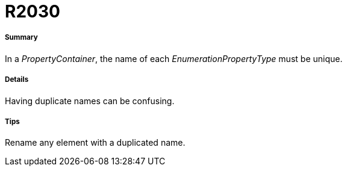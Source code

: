 // Disable all captions for figures.
:!figure-caption:
// Path to the stylesheet files
:stylesdir: .

[[R2030]]

[[r2030]]
= R2030

[[Summary]]

[[summary]]
===== Summary

In a _PropertyContainer_, the name of each _EnumerationPropertyType_ must be unique.

[[Details]]

[[details]]
===== Details

Having duplicate names can be confusing.

[[Tips]]

[[tips]]
===== Tips

Rename any element with a duplicated name.


